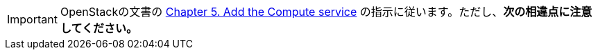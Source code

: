 [IMPORTANT]
OpenStackの文書の
http://docs.openstack.org/juno/install-guide/install/apt/content/ch_nova.html[Chapter 5. Add the Compute service]
の指示に従います。ただし、*次の相違点に注意してください。*

